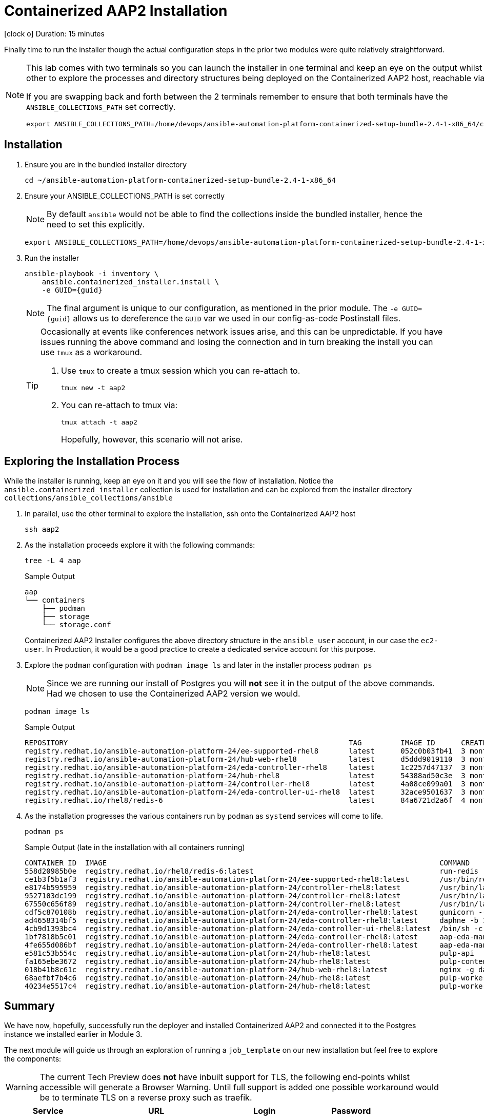 = Containerized AAP2 Installation

icon:clock-o[Duration: 15 Minutes] Duration: 15 minutes

Finally time to run the installer though the actual configuration steps in the prior two modules were quite relatively straightforward.

[NOTE]
====
This lab comes with two terminals so you can launch the installer in one terminal and keep an eye on the output whilst using the other to explore the processes and directory structures being deployed on the Containerized AAP2 host, reachable via `ssh aap2`

If you are swapping back and forth between the 2 terminals remember to ensure that both terminals have the `ANSIBLE_COLLECTIONS_PATH` set correctly.

[source,sh,role=execute,subs=attributes+]
----
export ANSIBLE_COLLECTIONS_PATH=/home/devops/ansible-automation-platform-containerized-setup-bundle-2.4-1-x86_64/collections
----
====

[Installation]
== Installation

. Ensure you are in the bundled installer directory
+

[source,sh,role=execute,subs=attributes+]
----
cd ~/ansible-automation-platform-containerized-setup-bundle-2.4-1-x86_64
----

. Ensure your ANSIBLE_COLLECTIONS_PATH is set correctly
+
[NOTE]
====
By default `ansible` would not be able to find the collections inside the bundled installer, hence the need to set this explicitly.
====
+

[source,sh,role=execute,subs=attributes+]
----
export ANSIBLE_COLLECTIONS_PATH=/home/devops/ansible-automation-platform-containerized-setup-bundle-2.4-1-x86_64/collections
----

. Run the installer

+

[source,sh,role=execute,subs=attributes+]
----
ansible-playbook -i inventory \
    ansible.containerized_installer.install \
    -e GUID={guid}
----
+
[NOTE]
====
The final argument is unique to our configuration, as mentioned in the prior module. The `-e GUID={guid}` allows us to dereference the `GUID` var we used in our config-as-code Postinstall files. 
====
+

[TIP]
====
Occasionally at events like conferences network issues arise, and this can be unpredictable. If you have issues running the above command and losing the connection and in turn breaking the install you can use `tmux` as a workaround.

. Use `tmux` to create a tmux session which you can re-attach to.
+

[source,sh,role=execute,subs=attributes+]
----
tmux new -t aap2
----

. You can re-attach to tmux via:
+

[source,sh,role=execute,subs=attributes+]
----
tmux attach -t aap2
----
Hopefully, however, this scenario will not arise.
====

== Exploring the Installation Process

While the installer is running, keep an eye on it and you will see the flow of installation. Notice the `ansible.containerized_installer` collection is used for installation and can be explored from the installer directory `collections/ansible_collections/ansible`

. In parallel, use the other terminal to explore the installation, ssh onto the Containerized AAP2 host
+

[source,sh,role=execute,subs=attributes+]
----
ssh aap2
----

. As the installation proceeds explore it with the following commands:
+

[source,sh,role=execute,subs=attributes+]
----
tree -L 4 aap
----
+

.Sample Output
[source,texinfo]
----
aap
└── containers
    ├── podman
    ├── storage
    └── storage.conf
----
+

Containerized AAP2 Installer configures the above directory structure in the `ansible_user` account, in our case the `ec2-user`. In Production, it would be a good practice to create a dedicated service account for this purpose.

. Explore the `podman` configuration with `podman image ls` and later in the installer process `podman ps`
+

[NOTE]
====
Since we are running our install of Postgres you will *not* see it in the output of the above commands. Had we chosen to use the Containerized AAP2 version we would.
====
+

[source,sh,role=execute,subs=attributes+]
----
podman image ls
----
+

.Sample Output
[source,texinfo]
----
REPOSITORY                                                                 TAG         IMAGE ID      CREATED       SIZE
registry.redhat.io/ansible-automation-platform-24/ee-supported-rhel8       latest      052c0b03fb41  3 months ago  1.72 GB
registry.redhat.io/ansible-automation-platform-24/hub-web-rhel8            latest      d5ddd9019110  3 months ago  455 MB
registry.redhat.io/ansible-automation-platform-24/eda-controller-rhel8     latest      1c2257d47137  3 months ago  728 MB
registry.redhat.io/ansible-automation-platform-24/hub-rhel8                latest      54388ad50c3e  3 months ago  700 MB
registry.redhat.io/ansible-automation-platform-24/controller-rhel8         latest      4a08ce099a01  3 months ago  758 MB
registry.redhat.io/ansible-automation-platform-24/eda-controller-ui-rhel8  latest      32ace9501637  3 months ago  561 MB
registry.redhat.io/rhel8/redis-6                                           latest      84a6721d2a6f  4 months ago  301 MB
----

. As the installation progresses the various containers run by `podman` as `systemd` services will come to life.
+

[source,sh,role=execute,subs=attributes+]
----
podman ps
----
+

.Sample Output (late in the installation with all containers running)
[source,texinfo]
----
CONTAINER ID  IMAGE                                                                             COMMAND               CREATED         STATUS             PORTS       NAMES
558d20985b0e  registry.redhat.io/rhel8/redis-6:latest                                           run-redis             51 minutes ago  Up 51 minutes ago              redis
ce1b3f5b1af3  registry.redhat.io/ansible-automation-platform-24/ee-supported-rhel8:latest       /usr/bin/receptor...  50 minutes ago  Up 43 minutes ago              receptor
e8174b595959  registry.redhat.io/ansible-automation-platform-24/controller-rhel8:latest         /usr/bin/launch_a...  49 minutes ago  Up 43 minutes ago              automation-controller-rsyslog
9527103dc199  registry.redhat.io/ansible-automation-platform-24/controller-rhel8:latest         /usr/bin/launch_a...  48 minutes ago  Up 43 minutes ago              automation-controller-task
67550c656f89  registry.redhat.io/ansible-automation-platform-24/controller-rhel8:latest         /usr/bin/launch_a...  48 minutes ago  Up 43 minutes ago              automation-controller-web
cdf5c870108b  registry.redhat.io/ansible-automation-platform-24/eda-controller-rhel8:latest     gunicorn --bind 1...  21 minutes ago  Up 20 minutes ago              automation-eda-api
ad4658314bf5  registry.redhat.io/ansible-automation-platform-24/eda-controller-rhel8:latest     daphne -b 127.0.0...  21 minutes ago  Up 20 minutes ago              automation-eda-daphne
4cb9d1393bc4  registry.redhat.io/ansible-automation-platform-24/eda-controller-ui-rhel8:latest  /bin/sh -c nginx ...  21 minutes ago  Up 20 minutes ago              automation-eda-web
1bf7818b5c01  registry.redhat.io/ansible-automation-platform-24/eda-controller-rhel8:latest     aap-eda-manage rq...  21 minutes ago  Up 20 minutes ago              automation-eda-worker-1
4fe655d086bf  registry.redhat.io/ansible-automation-platform-24/eda-controller-rhel8:latest     aap-eda-manage rq...  21 minutes ago  Up 20 minutes ago              automation-eda-worker-2
e581c53b554c  registry.redhat.io/ansible-automation-platform-24/hub-rhel8:latest                pulp-api              20 minutes ago  Up 18 minutes ago              automation-hub-api
fa165ebe3672  registry.redhat.io/ansible-automation-platform-24/hub-rhel8:latest                pulp-content          19 minutes ago  Up 17 minutes ago              automation-hub-content
018b41b8c61c  registry.redhat.io/ansible-automation-platform-24/hub-web-rhel8:latest            nginx -g daemon o...  19 minutes ago  Up 17 minutes ago              automation-hub-web
68aefbf7b4c6  registry.redhat.io/ansible-automation-platform-24/hub-rhel8:latest                pulp-worker           19 minutes ago  Up 17 minutes ago              automation-hub-worker-1
40234e5517c4  registry.redhat.io/ansible-automation-platform-24/hub-rhel8:latest                pulp-worker           19 minutes ago  Up 17 minutes ago              automation-hub-worker-2
----

== Summary

We have now, hopefully, successfully run the deployer and installed Containerized AAP2 and connected it to the Postgres instance we installed earlier in Module 3.

The next module will guide us through an exploration of running a `job_template` on our new installation but feel free to explore the components:

[WARNING]
====
The current Tech Preview does *not* have inbuilt support for TLS, the following end-points whilst accessible will generate a Browser Warning. Until full support is added one possible workaround would be to terminate TLS on a reverse proxy such as traefik.
====

[cols="2,3,2,2"]
|===
|Service |URL |Login |Password

| Automation Controller
|`http://aap2.{subdomain}:80`
| `admin`
| `r3dh4t1!`

| Automation Hub
|`http://aap2.{subdomain}:81`
| `admin`
| `r3dh4t1!`

| Automation EDA
|`http://aap2.{subdomain}:82`
| `admin`
| `r3dh4t1!`

|===